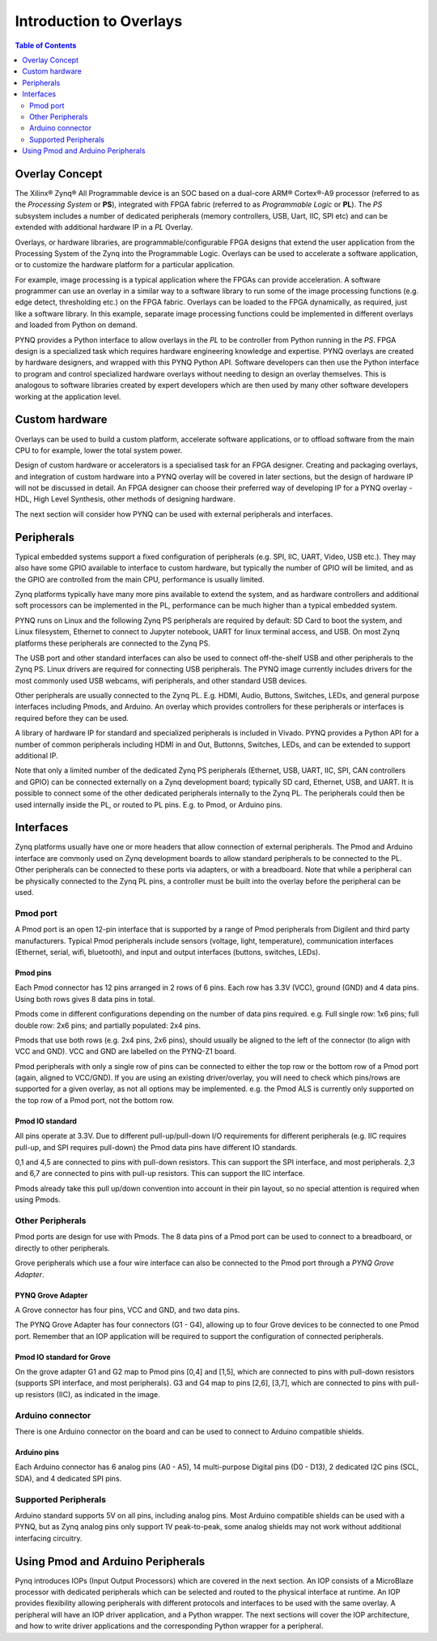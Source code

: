 **************************
Introduction to Overlays
**************************

.. contents:: Table of Contents
   :depth: 2
   
Overlay Concept
===================

The Xilinx® Zynq® All Programmable device is an SOC based on a dual-core ARM® Cortex®-A9 processor (referred to as the *Processing System* or **PS**), integrated with FPGA fabric (referred to as  *Programmable Logic* or **PL**). The *PS* subsystem includes a number of dedicated peripherals (memory controllers, USB, Uart, IIC, SPI etc) and can be extended with additional hardware IP in a *PL* Overlay. 

.. image:: ./images/zynq_block_diagram.jpg
   :align: center

Overlays, or hardware libraries, are programmable/configurable FPGA designs that extend the user application from the Processing System of the Zynq into the Programmable Logic. Overlays can be used to accelerate a software application, or to customize the hardware platform for a particular application.

For example, image processing is a typical application where the FPGAs can provide acceleration. A software programmer can use an overlay in a similar way to a software library to run some of the image processing functions (e.g. edge detect, thresholding etc.) on the FPGA fabric. 
Overlays can be loaded to the FPGA dynamically, as required, just like a software library. In this example, separate image processing functions could be implemented in different overlays and loaded from Python on demand.

PYNQ provides a Python interface to allow overlays in the *PL* to be controller from Python running in the *PS*. FPGA design is a specialized task which requires hardware engineering knowledge and expertise. PYNQ overlays are created by hardware designers, and wrapped with this PYNQ Python API. Software developers can then use the Python interface to program and control specialized hardware overlays without needing to design an overlay themselves. This is analogous to software libraries created by expert developers which are then used by many other software developers working at the application level. 


Custom hardware
======================
Overlays can be used to build a custom platform, accelerate software applications, or to offload software from the main CPU to for example, lower the total system power. 

Design of custom hardware or accelerators is a specialised task for an FPGA designer. Creating and packaging overlays, and integration of custom hardware into a PYNQ overlay will be covered in later sections, but the design of hardware IP will not be discussed in detail. An FPGA designer can choose their preferred way of developing IP for a PYNQ overlay - HDL, High Level Synthesis, other methods of designing hardware. 

The next section will consider how PYNQ can be used with external peripherals and interfaces. 

Peripherals
=============

Typical embedded systems support a fixed configuration of peripherals (e.g. SPI, IIC, UART, Video, USB etc.). They may also have some GPIO available to interface to custom hardware, but typically the number of GPIO will be limited, and as the GPIO are controlled from the main CPU, performance is usually limited. 

Zynq platforms typically have many more pins available to extend the system, and as hardware controllers and additional soft processors can be implemented in the PL, performance can be much higher than a typical embedded system. 

PYNQ runs on Linux and the following Zynq PS peripherals are required by default: SD Card to boot the system, and Linux filesystem, Ethernet to connect to Jupyter notebook, UART for linux terminal access, and USB. On most Zynq platforms these peripherals are connected to the Zynq PS. 

The USB port and other standard interfaces can also be used to connect off-the-shelf USB and other peripherals to the Zynq PS. Linux drivers are required for connecting USB peripherals. The PYNQ image currently includes drivers for the most commonly used USB webcams, wifi peripherals, and other standard USB devices.

Other peripherals are usually connected to the Zynq PL. E.g. HDMI, Audio, Buttons, Switches, LEDs, and general purpose interfaces including Pmods, and Arduino. An overlay which provides controllers for these peripherals or interfaces is required before they can be used. 

A library of hardware IP for standard and specialized peripherals is included in Vivado. PYNQ provides a Python API for a number of common peripherals including HDMI in and Out, Buttonns, Switches, LEDs, and can be extended to support additional IP. 

Note that only a limited number of the dedicated Zynq PS peripherals (Ethernet, USB, UART, IIC, SPI, CAN controllers and GPIO) can be connected externally on a Zynq development board; typically SD card, Ethernet, USB, and UART. It is possible to connect some of the other dedicated peripherals internally to the Zynq PL. The peripherals could then be used internally inside the PL, or routed to PL pins. E.g. to Pmod, or Arduino pins. 

Interfaces
====================

Zynq platforms usually have one or more headers that allow connection of external peripherals. The Pmod and Arduino interface are commonly used on Zynq development boards to allow standard peripherals to be connected to the PL. Other peripherals can be connected to these ports via adapters, or with a breadboard. Note that while a peripheral can be physically connected to the Zynq PL pins, a controller must be built into the overlay before the peripheral can be used. 


Pmod port
--------------

A Pmod port is an open 12-pin interface that is supported by a range of Pmod peripherals from Digilent and third party manufacturers. 
Typical Pmod peripherals include sensors (voltage, light, temperature), communication interfaces (Ethernet, serial, wifi, bluetooth), and input and output interfaces (buttons, switches, LEDs).


.. image:: ./images/pynqz1_pmod_interface.jpg
   :align: center


Pmod pins
^^^^^^^^^^^^^^^^

Each Pmod connector has 12 pins arranged in 2 rows of 6 pins. Each row has 3.3V (VCC), ground (GND) and 4 data pins. Using both rows gives 8 data pins in total. 

Pmods come in different configurations depending on the number of data pins required. e.g. Full single row: 1x6 pins; full double row: 2x6 pins; and partially populated: 2x4 pins. 

.. image:: images/pmod_pins.png
   :align: center

Pmods that use both rows (e.g. 2x4 pins, 2x6 pins), should usually be aligned to the left of the connector (to align with VCC and GND). VCC and GND are labelled on the PYNQ-Z1 board. 

.. image:: images/pmod_tmp2_8pin.JPG

Pmod peripherals with only a single row of pins can be connected to either the top row or the bottom row of a Pmod port (again, aligned to VCC/GND). If you are using an existing driver/overlay, you will need to check which pins/rows are supported for a given overlay, as not all options may be implemented. e.g. the Pmod ALS is currently only supported on the top row of a Pmod port, not the bottom row.  

Pmod IO standard
^^^^^^^^^^^^^^^^^^^^^^^^^^

All pins operate at 3.3V. Due to different pull-up/pull-down I/O requirements for different peripherals (e.g. IIC requires pull-up, and SPI requires pull-down) the Pmod data pins have different IO standards. 

0,1 and 4,5 are connected to pins with pull-down resistors. This can support the SPI interface, and most peripherals. 2,3 and 6,7 are connected to pins with pull-up resistors. This can support the IIC interface. 

Pmods already take this pull up/down convention into account in their pin layout, so no special attention is required when using Pmods. 
   

Other Peripherals
-----------------------------

Pmod ports are design for use with Pmods. The 8 data pins of a Pmod port can be used to connect to a breadboard, or directly to other peripherals. 

Grove peripherals which use a four wire interface can also be connected to the Pmod port through a *PYNQ Grove Adapter*.


PYNQ Grove Adapter
^^^^^^^^^^^^^^^^^^^

A Grove connector has four pins, VCC and GND, and two data pins.

The PYNQ Grove Adapter has four connectors (G1 - G4), allowing up to four Grove devices to be connected to one Pmod port. Remember that an IOP application will be required to support the configuration of connected peripherals.

.. image:: ./images/pmod_grove_adapter.jpg
   :align: center

Pmod IO standard for Grove
^^^^^^^^^^^^^^^^^^^^^^^^^^^

On the grove adapter G1 and G2 map to Pmod pins [0,4] and [1,5], which are connected to pins with pull-down resistors (supports SPI interface, and most peripherals). G3 and G4 map to pins [2,6], [3,7], which are connected to pins with pull-up resistors (IIC), as indicated in the image. 

.. image:: ./images/adapter_mapping.JPG
   :align: center
   

Arduino connector
-----------------------

There is one Arduino connector on the board and can be used to connect to Arduino compatible shields. 

.. image:: ./images/pynqz1_arduino_interface.jpg
   :align: center

Arduino pins
^^^^^^^^^^^^^^^^^^^^^^^^^

Each Arduino connector has 6 analog pins (A0 - A5), 14 multi-purpose Digital pins (D0 - D13), 2 dedicated I2C pins (SCL, SDA), and 4 dedicated SPI pins. 

Supported Peripherals
-----------------------------

Arduino standard supports 5V on all pins, including analog pins. Most Arduino compatible shields can be used with a PYNQ, but as Zynq analog pins only support 1V peak-to-peak, some analog shields may not work without additional interfacing circuitry. 


Using Pmod and Arduino Peripherals
====================================

Pynq introduces IOPs (Input Output Processors) which are covered in the next section. An IOP consists of a MicroBlaze processor with dedicated peripherals which can be selected and routed to the physical interface at runtime. An IOP provides flexibility allowing peripherals with different protocols and interfaces to be used with the same overlay. 
A peripheral will have an IOP driver application, and a Python wrapper. The next sections will cover the IOP architecture, and how to write driver applications and the corresponding Python wrapper for a peripheral. 


